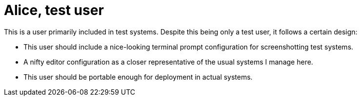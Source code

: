 = Alice, test user
:toc:

This is a user primarily included in test systems.
Despite this being only a test user, it follows a certain design:

* This user should include a nice-looking terminal prompt configuration for screenshotting test systems.
* A nifty editor configuration as a closer representative of the usual systems I manage here.
* This user should be portable enough for deployment in actual systems.
